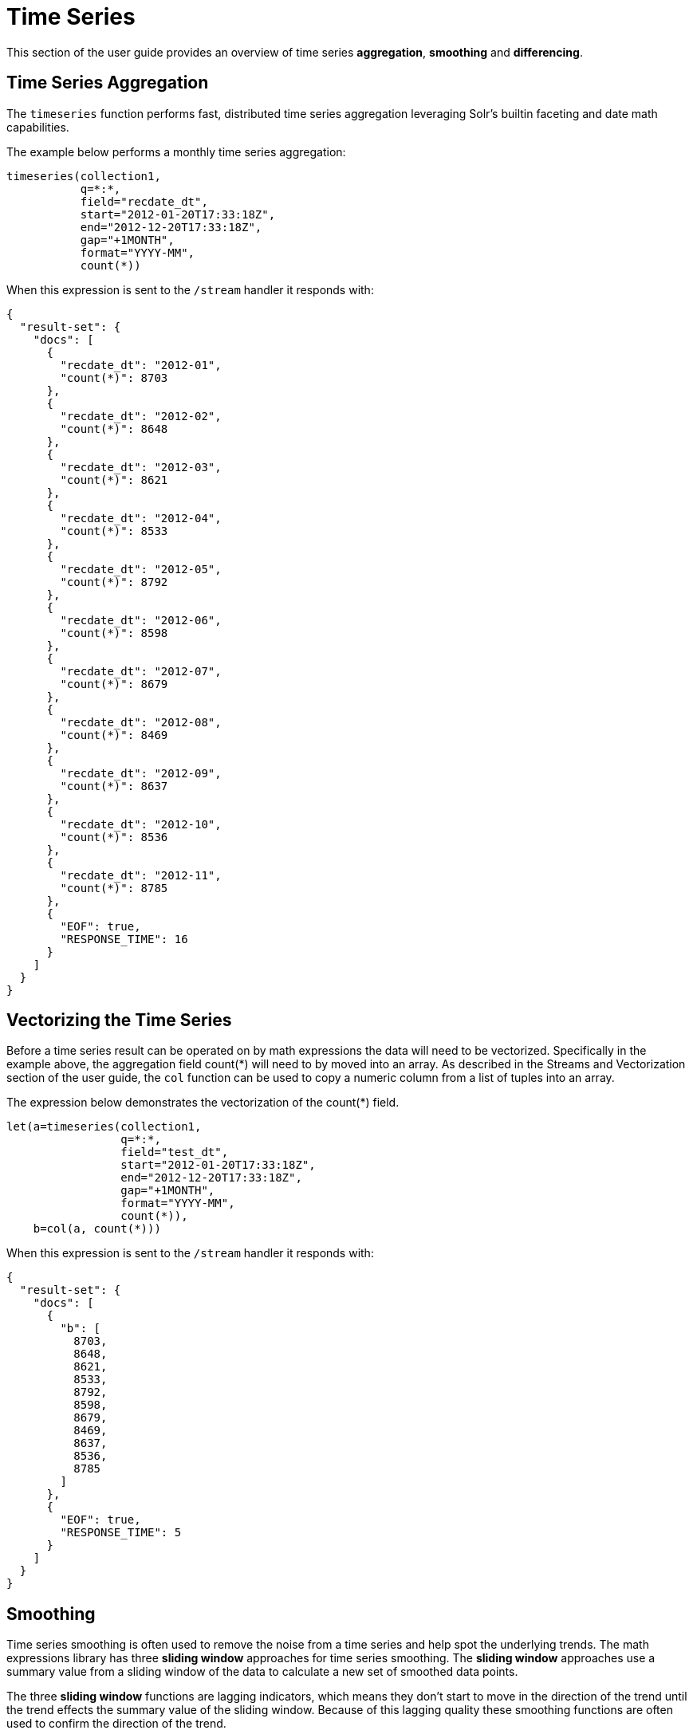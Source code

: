 = Time Series
// Licensed to the Apache Software Foundation (ASF) under one
// or more contributor license agreements.  See the NOTICE file
// distributed with this work for additional information
// regarding copyright ownership.  The ASF licenses this file
// to you under the Apache License, Version 2.0 (the
// "License"); you may not use this file except in compliance
// with the License.  You may obtain a copy of the License at
//
//   http://www.apache.org/licenses/LICENSE-2.0
//
// Unless required by applicable law or agreed to in writing,
// software distributed under the License is distributed on an
// "AS IS" BASIS, WITHOUT WARRANTIES OR CONDITIONS OF ANY
// KIND, either express or implied.  See the License for the
// specific language governing permissions and limitations
// under the License.

This section of the user guide provides an overview of time series *aggregation*,
*smoothing* and *differencing*.

== Time Series Aggregation

The `timeseries` function performs fast, distributed time
series aggregation leveraging Solr's builtin faceting and date math capabilities.

The example below performs a monthly time series aggregation:

[source,text]
----
timeseries(collection1,
           q=*:*,
           field="recdate_dt",
           start="2012-01-20T17:33:18Z",
           end="2012-12-20T17:33:18Z",
           gap="+1MONTH",
           format="YYYY-MM",
           count(*))
----

When this expression is sent to the `/stream` handler it responds with:

[source,json]
----
{
  "result-set": {
    "docs": [
      {
        "recdate_dt": "2012-01",
        "count(*)": 8703
      },
      {
        "recdate_dt": "2012-02",
        "count(*)": 8648
      },
      {
        "recdate_dt": "2012-03",
        "count(*)": 8621
      },
      {
        "recdate_dt": "2012-04",
        "count(*)": 8533
      },
      {
        "recdate_dt": "2012-05",
        "count(*)": 8792
      },
      {
        "recdate_dt": "2012-06",
        "count(*)": 8598
      },
      {
        "recdate_dt": "2012-07",
        "count(*)": 8679
      },
      {
        "recdate_dt": "2012-08",
        "count(*)": 8469
      },
      {
        "recdate_dt": "2012-09",
        "count(*)": 8637
      },
      {
        "recdate_dt": "2012-10",
        "count(*)": 8536
      },
      {
        "recdate_dt": "2012-11",
        "count(*)": 8785
      },
      {
        "EOF": true,
        "RESPONSE_TIME": 16
      }
    ]
  }
}
----

== Vectorizing the Time Series

Before a time series result can be operated on by math expressions
 the data will need to be vectorized. Specifically
in the example above, the aggregation field count(*) will need to by moved into an array.
As described in the Streams and Vectorization section of the user guide, the `col` function can be used
to copy a numeric column from a list of tuples into an array.

The expression below demonstrates the vectorization of the count(*) field.

[source,text]
----
let(a=timeseries(collection1,
                 q=*:*,
                 field="test_dt",
                 start="2012-01-20T17:33:18Z",
                 end="2012-12-20T17:33:18Z",
                 gap="+1MONTH",
                 format="YYYY-MM",
                 count(*)),
    b=col(a, count(*)))
----

When this expression is sent to the `/stream` handler it responds with:

[source,json]
----
{
  "result-set": {
    "docs": [
      {
        "b": [
          8703,
          8648,
          8621,
          8533,
          8792,
          8598,
          8679,
          8469,
          8637,
          8536,
          8785
        ]
      },
      {
        "EOF": true,
        "RESPONSE_TIME": 5
      }
    ]
  }
}
----

== Smoothing

Time series smoothing is often used to remove the noise from a time series and help
spot the underlying trends.
The math expressions library has three *sliding window* approaches
for time series smoothing. The *sliding window* approaches use a summary value
from a sliding window of the data to calculate a new set of smoothed data points.

The three *sliding window* functions are lagging indicators, which means
they don't start to move in the direction of the trend until the trend effects
the summary value of the sliding window. Because of this lagging quality these smoothing
functions are often used to confirm the direction of the trend.

=== Moving Average

The `movingAvg` function computes a simple moving average over a sliding window of data.
The example below generates a time series, vectorizes the count(*) field and computes the
moving average with a window size of 3.

The moving average function returns an array that is of shorter length
then the original data set. This is because results are generated only when a full window of data
is available for computing the average. With a window size of three the moving average will
begin generating results at the 3rd value. The prior values are not included in the result.

This is true for all the sliding window functions.

[source,text]
----
let(a=timeseries(collection1,
                 q=*:*,
                 field="test_dt",
                 start="2012-01-20T17:33:18Z",
                 end="2012-12-20T17:33:18Z",
                 gap="+1MONTH",
                 format="YYYY-MM",
                 count(*)),
    b=col(a, count(*)),
    c=movingAvg(b, 3))
----

When this expression is sent to the `/stream` handler it responds with:

[source,json]
----
{
  "result-set": {
    "docs": [
      {
        "c": [
          8657.333333333334,
          8600.666666666666,
          8648.666666666666,
          8641,
          8689.666666666666,
          8582,
          8595,
          8547.333333333334,
          8652.666666666666
        ]
      },
      {
        "EOF": true,
        "RESPONSE_TIME": 7
      }
    ]
  }
}
----

=== Exponential Moving Average

The `expMovingAvg` function uses a different formula for computing the moving average that
responds faster to changes in the underlying data. This means that it is
less of a lagging indicator then the simple moving average.

Below is an example that computes an exponential moving average:

[source,text]
----
let(a=timeseries(collection1, q=*:*,
                 field="test_dt",
                 start="2012-01-20T17:33:18Z",
                 end="2012-12-20T17:33:18Z",
                 gap="+1MONTH",
                 format="YYYY-MM",
                 count(*)),
    b=col(a, count(*)),
    c=expMovingAvg(b, 3))
----

When this expression is sent to the `/stream` handler it responds with:

[source,json]
----
{
  "result-set": {
    "docs": [
      {
        "c": [
          8657.333333333334,
          8595.166666666668,
          8693.583333333334,
          8645.791666666668,
          8662.395833333334,
          8565.697916666668,
          8601.348958333334,
          8568.674479166668,
          8676.837239583334
        ]
      },
      {
        "EOF": true,
        "RESPONSE_TIME": 5
      }
    ]
  }
}
----

=== Moving Median

The `movingMedian` function uses the median of the sliding window rather than the average.
In many cases the moving median will be more *robust* to outliers then moving averages.

Below is an example computing the moving median:

[source,text]
----
let(a=timeseries(collection1,
                 q=*:*,
                 field="test_dt",
                 start="2012-01-20T17:33:18Z",
                 end="2012-12-20T17:33:18Z",
                 gap="+1MONTH",
                 format="YYYY-MM",
                 count(*)),
    b=col(a, count(*)),
    c=movingMedian(b, 3))
----

When this expression is sent to the `/stream` handler it responds with:

[source,json]
----
{
  "result-set": {
    "docs": [
      {
        "c": [
          8648,
          8621,
          8621,
          8598,
          8679,
          8598,
          8637,
          8536,
          8637
        ]
      },
      {
        "EOF": true,
        "RESPONSE_TIME": 7
      }
    ]
  }
}
----

== Differencing

Differencing is often used to remove the
trend or seasonality from a time series. This is known as making a time series
*stationary*.

=== First Difference

The actual technique of differencing is to use the difference between values rather then the
original values. The *first difference* takes the difference between a value and the value
that came directly before it. The first difference is often used to remove the trend
from a time series.

In the example below, the `diff` function computes the first difference of a time series.
The result array length is one value smaller then the original array.
This is because the `diff` function only returns a result for values
where the prior value has been subtracted.

[source,text]
----
let(a=timeseries(collection1,
                 q=*:*,
                 field="test_dt",
                 start="2012-01-20T17:33:18Z",
                 end="2012-12-20T17:33:18Z",
                 gap="+1MONTH",
                 format="YYYY-MM",
                 count(*)),
    b=col(a, count(*)),
    c=diff(b))
----

When this expression is sent to the `/stream` handler it responds with:

[source,json]
----
{
  "result-set": {
    "docs": [
      {
        "c": [
          -55,
          -27,
          -88,
          259,
          -194,
          81,
          -210,
          168,
          -101,
          249
        ]
      },
      {
        "EOF": true,
        "RESPONSE_TIME": 11
      }
    ]
  }
}
----

=== Lagged Differences

The `diff` function has an optional second parameter to specify a lag in the difference.
If a lag is specified the difference is taken between a value and the value at a specified
lag in the past. Lagged differences are often used to remove seasonality from a time series.

The simple example below demonstrates how lagged differencing works.
Notice that the array in the example follows a simple repeated pattern. This type of pattern
is often displayed with seasonality. In this example we can remove this pattern using
the `diff` function with a lag of 4. This will subtract the value lagging four indexes
behind the current index. Notice that result set size is the original array size minus the lag.
This is because the `diff` function only returns results for values where the lag of 4
is possible to compute.

[source,text]
----
let(a=array(1,2,5,2,1,2,5,2,1,2,5),
     b=diff(a, 4))
----

Expression is sent to the `/stream` handler it responds with:

[source,json]
----
{
  "result-set": {
    "docs": [
      {
        "b": [
          0,
          0,
          0,
          0,
          0,
          0,
          0
        ]
      },
      {
        "EOF": true,
        "RESPONSE_TIME": 0
      }
    ]
  }
}
----
